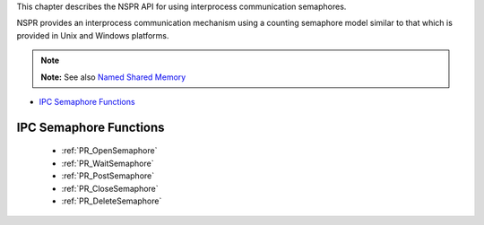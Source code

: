 This chapter describes the NSPR API for using interprocess communication
semaphores.

NSPR provides an interprocess communication mechanism using a counting
semaphore model similar to that which is provided in Unix and Windows
platforms.

.. note::

   **Note:** See also `Named Shared Memory <Named_Shared_Memory>`__

-  `IPC Semaphore Functions <#IPC_Semaphore_Functions>`__

.. _IPC_Semaphore_Functions:

IPC Semaphore Functions
-----------------------

 - :ref:`PR_OpenSemaphore`
 - :ref:`PR_WaitSemaphore`
 - :ref:`PR_PostSemaphore`
 - :ref:`PR_CloseSemaphore`
 - :ref:`PR_DeleteSemaphore`
